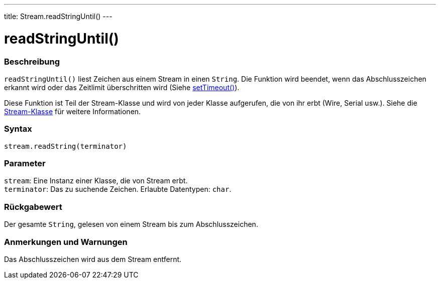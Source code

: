 ---
title: Stream.readStringUntil()
---




= readStringUntil()


// OVERVIEW SECTION STARTS
[#overview]
--

[float]
=== Beschreibung
`readStringUntil()` liest Zeichen aus einem Stream in einen `String`. Die Funktion wird beendet, wenn das Abschlusszeichen erkannt wird oder das Zeitlimit überschritten wird (Siehe link:../streamsettimeout[setTimeout()]).

Diese Funktion ist Teil der Stream-Klasse und wird von jeder Klasse aufgerufen, die von ihr erbt (Wire, Serial usw.). Siehe die link:../../stream[Stream-Klasse] für weitere Informationen.
[%hardbreaks]


[float]
=== Syntax
`stream.readString(terminator)`


[float]
=== Parameter
`stream`: Eine Instanz einer Klasse, die von Stream erbt. +
`terminator`: Das zu suchende Zeichen. Erlaubte Datentypen: `char`.


[float]
=== Rückgabewert
Der gesamte `String`, gelesen von einem Stream bis zum Abschlusszeichen.

--
// OVERVIEW SECTION ENDS


// HOW TO USE SECTION STARTS
[#howtouse]
--

[float]
=== Anmerkungen und Warnungen
Das Abschlusszeichen wird aus dem Stream entfernt.
[%hardbreaks]

--
// HOW TO USE SECTION ENDS

